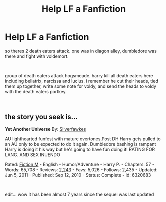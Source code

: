 #+TITLE: Help LF a Fanfiction

* Help LF a Fanfiction
:PROPERTIES:
:Author: Etet2222
:Score: 1
:DateUnix: 1543766334.0
:DateShort: 2018-Dec-02
:FlairText: Fic Search
:END:
so theres 2 death eaters attack. one was in diagon alley, dumbledore was there and fight with voldemort.

​

group of death eaters attack hogsmeade. harry kill all death eaters here including bellatrix, narcissa and lucius. i remember he cut their heads, tied them up together, write some note for voldy, and send the heads to voldy with the death eaters portkey.

​


** the story you seek is...

*Yet Another Universe* By: [[https://www.fanfiction.net/u/1824571/Silverfawkes][Silverfawkes]]

AU lighthearted funfest with mature overtones,Post DH Harry gets pulled to an AU only to be expected to do it again. Dumbledore bashing is rampant Harry is doing it his way but he's going to have fun doing it! RATING FOR LANG. AND SEX INUENDO

Rated: [[https://www.fictionratings.com/][Fiction M]] - English - Humor/Adventure - Harry P. - Chapters: 57 - Words: 65,708 - Reviews: [[https://www.fanfiction.net/r/6320683/][2,243]] - Favs: 5,026 - Follows: 2,435 - Updated: Jun 5, 2011 - Published: Sep 12, 2010 - Status: Complete - id: 6320683

​

edit... wow it has been almost 7 years since the sequel was last updated
:PROPERTIES:
:Author: maddsloth
:Score: 1
:DateUnix: 1544030721.0
:DateShort: 2018-Dec-05
:END:
